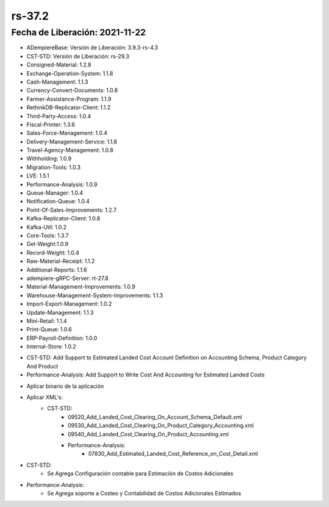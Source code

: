 .. _documento/versión-37-2:

**rs-37.2**
===========

**Fecha de Liberación:** 2021-11-22
-----------------------------------

.. data:: Soporte a Versiones:

- ADempiereBase: Versión de Liberación: 3.9.3-rs-4.3
- CST-STD: Versión de Liberación: rs-29.3
- Consigned-Material: 1.2.8
- Exchange-Operation-System: 1.1.8
- Cash-Management: 1.1.3
- Currency-Convert-Documents: 1.0.8
- Farmer-Assistance-Program: 1.1.9
- RethinkDB-Replicator-Client: 1.1.2
- Third-Party-Access: 1.0.4
- Fiscal-Printer: 1.3.6
- Sales-Force-Management: 1.0.4
- Delivery-Management-Service: 1.1.8
- Travel-Agency-Management: 1.0.8
- Withholding: 1.0.9
- Migration-Tools: 1.0.3
- LVE: 1.5.1
- Performance-Analysis: 1.0.9
- Queue-Manager: 1.0.4
- Notification-Queue: 1.0.4
- Point-Of-Sales-Improvements: 1.2.7
- Kafka-Replicator-Client: 1.0.8
- Kafka-Util: 1.0.2
- Core-Tools: 1.3.7
- Get-Weight:1.0.9
- Record-Weight: 1.0.4
- Raw-Material-Receipt: 1.1.2
- Additional-Reports: 1.1.6
- adempiere-gRPC-Server: rt-27.8
- Material-Management-Improvements: 1.0.9
- Warehouse-Management-System-Improvements: 1.1.3
- Import-Export-Management: 1.0.2
- Update-Management: 1.1.3
- Mini-Retail: 1.1.4
- Print-Queue: 1.0.6
- ERP-Payroll-Definition: 1.0.0
- Internal-Store: 1.0.2

.. data:: Detalle Técnico:

- CST-STD: Add Support to Estimated Landed Cost Account Definition on Accounting Schema, Product Category And Product 
- Performance-Analysis: Add Support to Write Cost And Accounting for Estimated Landed Costs

.. data:: Requerimientos:

- Aplicar binario de la aplicación
- Aplicar XML's:
    - CST-STD:
        - 09520_Add_Landed_Cost_Clearing_On_Account_Schema_Default.xml
        - 09530_Add_Landed_Cost_Clearing_On_Product_Category_Accounting.xml
        - 09540_Add_Landed_Cost_Clearing_On_Product_Accounting.xml
	- Performance-Analysis:
		- 07830_Add_Estimated_Landed_Cost_Reference_on_Cost_Detail.xml

.. data:: Novedades

- CST-STD:
	- Se Agrega Configuración contable para Estimación de Costos Adicionales
	
- Performance-Analysis:
	- Se Agrega soporte a Costeo y Contabilidad de Costos Adicionales Estimados


